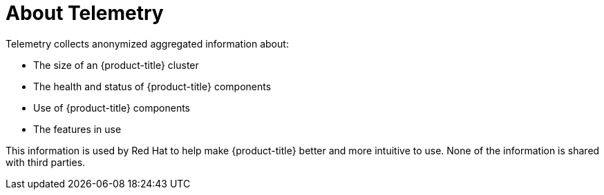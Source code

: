 // Module included in the following assemblies:
//
// * telemetry/about-telemetry.adoc
// * cnv/cnv_users_guide/cnv-openshift-cluster-monitoring.adoc
// 
// This module uses a conditionalized title so that the module 
// can be re-used in associated products but the title is not 
// included in the existing OpenShift assembly.

[id="telemetry-about-telemetry_{context}"]
ifeval::["{context}" == "about-telemetry"]
:ocp-telemetry:
endif::[]

ifndef::ocp-telemetry[]
= About Telemetry
endif::ocp-telemetry[]
:ocp-telemetry!:

Telemetry collects anonymized aggregated information about:

* The size of an {product-title} cluster
* The health and status of {product-title} components
* Use of {product-title} components
* The features in use

This information is used by Red Hat to help make {product-title} better and more intuitive to use. None of the information is shared with third parties.

